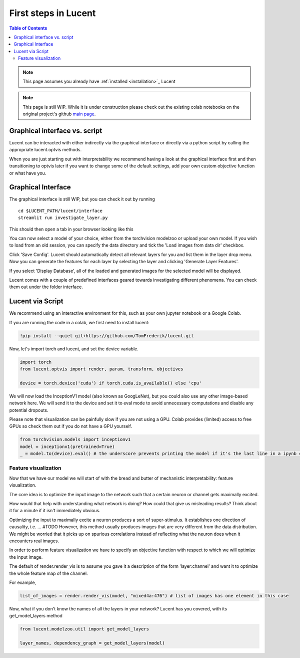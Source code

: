 .. _first_steps:

=====================
First steps in Lucent
=====================

.. contents:: Table of Contents


.. note:: 
    This page assumes you already have :ref:`installed <installation>`_ Lucent

.. note::
    This page is still WIP. While it is under construction please check out the existing colab notebooks on the original project's github `main page <https://github.com/greentfrapp/lucent>`_.


Graphical interface vs. script 
==============================

Lucent can be interacted with either indirectly via the graphical interface or directly via a python script by calling the appropriate lucent.optvis methods.

When you are just starting out with interpretability we recommend having a look at the graphical interface first and then transitioning to optvis later if you want to change some of the default settings, add your own custom objective function or what have you.


Graphical Interface
===================

The graphical interface is still WIP, but you can check it out by running

.. parsed-literal::
    cd $LUCENT_PATH/lucent/interface
    streamlit run investigate_layer.py


This should then open a tab in your browser looking like this

.. image:: ./images/investigate_layer_startup.png
  :width: 1280
  :alt: investigate_layer_startup

You can now select a model of your choice, either from the torchvision modelzoo or upload your own model. 
If you wish to load from an old session, you can specify the data directory and tick the 'Load images from data dir' checkbox.

Click 'Save Config'. Lucent should automatically detect all relevant layers for you and list them in the layer drop menu.
Now you can generate the features for each layer by selecting the layer and clicking 'Generate Layer Features'.

If you select 'Display Database', all of the loaded and generated images for the selected model will be displayed.

Lucent comes with a couple of predefined interfaces geared towards investigating different phenomena. You can check them out under the folder interface.


Lucent via Script
=================

We recommend using an interactive environment for this, such as your own jupyter notebook or a Google Colab.

If you are running the code in a colab, we first need to install lucent:

..
    TODO: make sure this actually works on colab

.. code-block:: python

    !pip install --quiet git+https://github.com/TomFrederik/lucent.git

Now, let's import torch and lucent, and set the device variable. 

.. code-block:: python

    import torch
    from lucent.optvis import render, param, transform, objectives

    device = torch.device('cuda') if torch.cuda.is_available() else 'cpu'

We will now load the InceptionV1 model (also known as GoogLeNet), but you could also use any other image-based network here.
We will send it to the device and set it to eval mode to avoid unnecessary computations and disable any potential dropouts.

Please note that visualization can be painfully slow if you are not using a GPU. Colab provides (limited) access to free GPUs so check them out if you do not have a GPU yourself.

.. code-block:: python

    from torchvision.models import inceptionv1
    model = inceptionv1(pretrained=True)
    _ = model.to(device).eval() # the underscore prevents printing the model if it's the last line in a ipynb cell


Feature visualization
---------------------

Now that we have our model we will start of with the bread and butter of mechanistic interpretability: feature visualization.

The core idea is to optimize the input image to the network such that a certain neuron or channel gets maximally excited. 

How would that help with understanding what network is doing? How could that give us misleading results? Think about it for a minute if it isn't immediately obvious.

.. raw:: html

   <details>
   <summary><a>Answer</a></summary>

Optimizing the input to maximally excite a neuron produces a sort of super-stimulus. It establishes one direction of causality, i.e. ... #TODO
However, this method usually produces images that are very different from the data distribution. We might be worried that it picks up on 
spurious correlations instead of reflecting what the neuron does when it encounters real images.

.. raw:: html

   </details>

In order to perform feature visualization we have to specify an objective function with respect to which we will optimize the input image.

The default of render.render_vis is to assume you gave it a description of the form 'layer:channel' and want it to optimize the whole feature map of the channel.

For example,

.. code-block:: python

    list_of_images = render.render_vis(model, "mixed4a:476") # list of images has one element in this case

Now, what if you don't know the names of all the layers in your network? Lucent has you covered, with its get_model_layers method


.. code-block:: python

    from lucent.modelzoo.util import get_model_layers

    layer_names, dependency_graph = get_model_layers(model)


